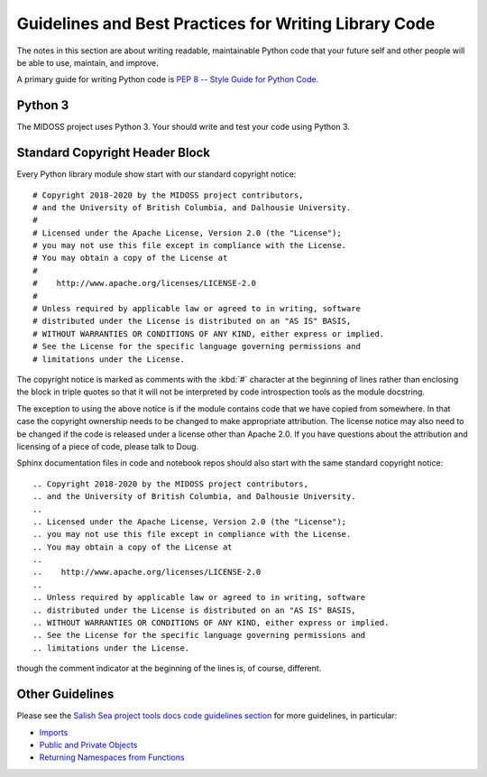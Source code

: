 .. Copyright 2018-2020 The MIDOSS project contributors,
.. the University of British Columbia, and Dalhousie University.
..
.. Licensed under a Creative Commons Attribution 4.0 International License
..
..    https://creativecommons.org/licenses/by/4.0/


.. _GuidelinesAndBestPracticesForWritingLibraryCode:

******************************************************
Guidelines and Best Practices for Writing Library Code
******************************************************

The notes in this section are about writing readable,
maintainable Python code that your future self and other people will be able to use,
maintain,
and improve.

A primary guide for writing Python code is `PEP 8 -- Style Guide for Python Code`_.

.. _PEP 8 -- Style Guide for Python Code: https://www.python.org/dev/peps/pep-0008/


Python 3
========

The MIDOSS project uses Python 3.
Your should write and test your code using Python 3.


.. _LibraryCodeStandardCopyrightHeaderBlock:

Standard Copyright Header Block
===============================

Every Python library module show start with our standard copyright notice::

  # Copyright 2018-2020 by the MIDOSS project contributors,
  # and the University of British Columbia, and Dalhousie University.
  #
  # Licensed under the Apache License, Version 2.0 (the "License");
  # you may not use this file except in compliance with the License.
  # You may obtain a copy of the License at
  #
  #    http://www.apache.org/licenses/LICENSE-2.0
  #
  # Unless required by applicable law or agreed to in writing, software
  # distributed under the License is distributed on an "AS IS" BASIS,
  # WITHOUT WARRANTIES OR CONDITIONS OF ANY KIND, either express or implied.
  # See the License for the specific language governing permissions and
  # limitations under the License.

The copyright notice is marked as comments with the :kbd:`#` character at the beginning of lines rather than enclosing the block in triple quotes so that it will not be interpreted by code introspection tools as the module docstring.

The exception to using the above notice is if the module contains code that we have copied from somewhere.
In that case the copyright ownership needs to be changed to make appropriate attribution.
The license notice may also need to be changed if the code is released under a license other than Apache 2.0.
If you have questions about the attribution and licensing of a piece of code,
please talk to Doug.

Sphinx documentation files in code and notebook repos should also start with the same standard copyright notice::

  .. Copyright 2018-2020 by the MIDOSS project contributors,
  .. and the University of British Columbia, and Dalhousie University.
  ..
  .. Licensed under the Apache License, Version 2.0 (the "License");
  .. you may not use this file except in compliance with the License.
  .. You may obtain a copy of the License at
  ..
  ..    http://www.apache.org/licenses/LICENSE-2.0
  ..
  .. Unless required by applicable law or agreed to in writing, software
  .. distributed under the License is distributed on an "AS IS" BASIS,
  .. WITHOUT WARRANTIES OR CONDITIONS OF ANY KIND, either express or implied.
  .. See the License for the specific language governing permissions and
  .. limitations under the License.

though the comment indicator at the beginning of the lines is,
of course,
different.


Other Guidelines
================

Please see the `Salish Sea project tools docs code guidelines section`_ for more guidelines,
in particular:

.. _Salish Sea project tools docs code guidelines section: https://salishsea-meopar-tools.readthedocs.io/en/latest/python_packaging/library_code.html

* `Imports`_
* `Public and Private Objects`_
* `Returning Namespaces from Functions`_

.. _Imports: https://salishsea-meopar-tools.readthedocs.io/en/latest/python_packaging/library_code.html#imports
.. _Public and Private Objects: https://salishsea-meopar-tools.readthedocs.io/en/latest/python_packaging/library_code.html#public-and-private-objects
.. _Returning Namespaces from Functions: https://salishsea-meopar-tools.readthedocs.io/en/latest/python_packaging/library_code.html#return-simplenamespace-from-functions
